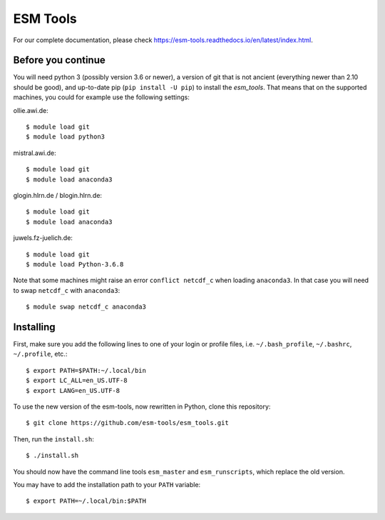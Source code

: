 =========
ESM Tools
=========

.. image:: https://readthedocs.org/projects/esm-tools/badge/?version=latest

For our complete documentation, please check https://esm-tools.readthedocs.io/en/latest/index.html.


Before you continue
-------------------

You will need python 3 (possibly version 3.6 or newer), a version of git that is not ancient (everything newer than 2.10 should be good), and up-to-date pip (``pip install -U pip``) to install the `esm_tools`. That means that on the supported machines, you could for example use the following settings:

ollie.awi.de::

    $ module load git
    $ module load python3

mistral.awi.de::

    $ module load git
    $ module load anaconda3

glogin.hlrn.de / blogin.hlrn.de::

    $ module load git
    $ module load anaconda3

juwels.fz-juelich.de::

    $ module load git
    $ module load Python-3.6.8

Note that some machines might raise an error ``conflict netcdf_c`` when loading ``anaconda3``. In that case you will need to swap ``netcdf_c`` with ``anaconda3``::

    $ module swap netcdf_c anaconda3



Installing
----------

First, make sure you add the following lines to one of your login or profile files, i.e. ``~/.bash_profile``, ``~/.bashrc``, ``~/.profile``, etc.::

    $ export PATH=$PATH:~/.local/bin
    $ export LC_ALL=en_US.UTF-8
    $ export LANG=en_US.UTF-8

To use the new version of the esm-tools, now rewritten in Python, clone this repository::

    $ git clone https://github.com/esm-tools/esm_tools.git

Then, run the ``install.sh``::

    $ ./install.sh

You should now have the command line tools ``esm_master`` and ``esm_runscripts``, which replace the old version.

You may have to add the installation path to your ``PATH`` variable::

    $ export PATH=~/.local/bin:$PATH
